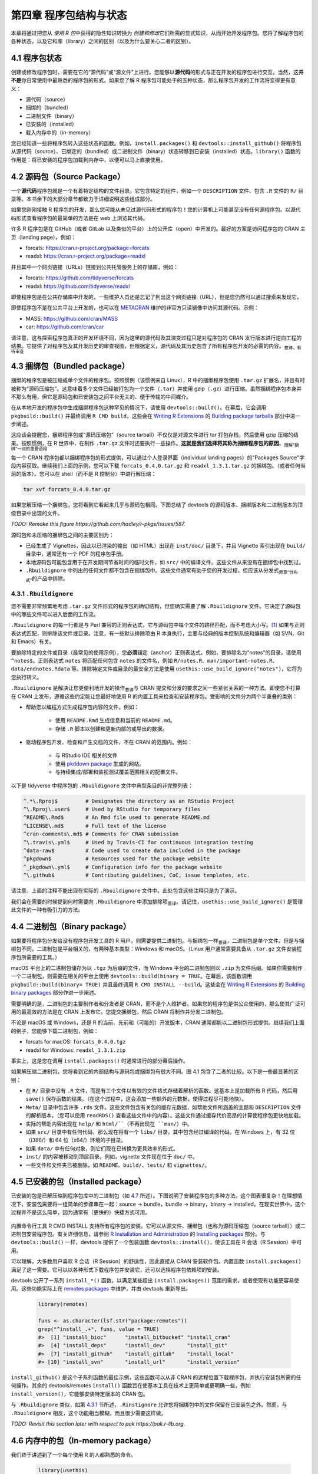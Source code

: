 第四章 程序包结构与状态
==============================

本章将通过把您从 \ *使用 R 包*\ 中获得的隐性知识转换为 \ *创建和修改*\ 它们所需的显式知识，从而开始开发程序包。\
您将了解程序包的各种状态，以及它和库（library）之间的区别（以及为什么要关心二者的区别）。


4.1 程序包状态
-----------------------

创建或修改程序包时，需要在它的“源代码”或“源文件”上进行。您能够以\ **源代码**\ 的形式与正在开发的程序包进行交互。\
当然，这\ **并不是**\ 你日常使用中最熟悉的程序包的形式。如果您了解 R 程序包可能处于的五种状态，那么程序包开发的工作流将变得更有意义：

- 源代码（source）
- 捆绑的（bundled）
- 二进制文件（binary）
- 已安装的（installed）
- 载入内存中的（in-memory）

您已经知道一些将程序包转入这些状态的函数。例如，``install.packages()`` 和 ``devtools::install_github()`` 将程序包从源代码（source）、已绑定的（bundled）或二进制文件（binary）状态转移到已安装（installed）状态。\
``library()`` 函数的作用是：将已安装的程序包加载到内存中，以便可以马上直接使用。


4.2 源码包（Source Package）
---------------------------------------

一个\ **源代码**\ 程序包就是一个有着特定结构的文件目录。它包含特定的组件，例如一个 ``DESCRIPTION`` 文件、包含 ``.R`` 文件的 ``R/`` 目录等。本书余下的大部分章节都致力于详细说明这些组成部分。

如果您刚刚接触 R 程序包的开发，那么您可能从未见过源代码形式的程序包！您的计算机上可能甚至没有任何源程序包。以源代码形式查看程序包的最简单的方法是在 web 上浏览其代码。

许多 R 程序包是在 GitHub（或者 GitLab 以及类似的平台）上的公开库（open）中开发的。最好的方案是访问程序包的 CRAN 主页（landing page），例如：

- forcats: https://cran.r-project.org/package=forcats
- readxl: https://cran.r-project.org/package=readxl

并且其中一个网页链接（URLs）链接到公共托管服务上的存储库，例如：

- forcats: https://github.com/tidyverse/forcats
- readxl: https://github.com/tidyverse/readxl

即使程序包是在公共存储库中开发的，一些维护人员还是忘记了列出这个网页链接（URL），但是您仍然可以通过搜索来发现它。

即使程序包不是在公共平台上开发的，也可以在 \ `METACRAN <https://r-pkg.org/about>`__\  维护的非官方只读镜像中访问其源代码。示例：

- MASS: https://github.com/cran/MASS
- car: https://github.com/cran/car

请注意，这与探索程序包真正的开发环境不同，因为这里的源代码及其演变过程只是对程序包的 CRAN 发行版本进行逆向工程的结果。\
它提供了对程序包及其开发历史的审查视图，但根据定义，源代码及其历史包含了所有程序包开发的必需的内容。\ :sub:`意译，有待审查`\ 


4.3 捆绑包（Bundled package）
---------------------------------------

捆绑的程序包是被压缩成单个文件的程序包。按照惯例（该惯例来自 Linux），R 中的捆绑程序包使用 ``.tar.gz`` 扩展名，并且有时被称为“源码压缩包”。\
这意味着多个文件已经被打包为一个文件（``.tar``）并使用 gzip（``.gz``）进行压缩。虽然捆绑程序包本身并不那么有用，但它是源码包和已安装包之间平台无关的、便于传输的中间媒介。

在从本地开发的程序包中生成捆绑程序包这种罕见的情况下，请使用 ``devtools::build()``。在幕后，它会调用 ``pkgbuild::build()`` 并最终调用 ``R CMD build``，\
这些会在 \ `Writing R Extensions <https://cran.r-project.org/doc/manuals/R-exts.html>`__\  的 \ `Building package tarballs <https://cran.r-project.org/doc/manuals/R-exts.html#Building-package-tarballs>`__\  部分中进一步阐述。

这应该会提醒您，捆绑程序包或“源码压缩包”（source tarball）不仅仅是对源文件进行 tar 打包存档，然后使用 gzip 压缩的结果。按照惯例，在 R 世界中，在制作 ``.tar.gz`` 文件时还要执行一些操作。\ **这就是我们选择将其称为捆绑程序包的原因**\ 。\ :sub:`理解“捆绑”一词的重要语段`\ 

每一个 CRAN 程序包都以捆绑程序包的形式提供，可以通过个人登录界面（individual landing pages）的"Packages Source"字段内容获取。继续我们上面的示例，您可以下载 ``forcats_0.4.0.tar.gz`` 和 ``readxl_1.3.1.tar.gz`` 的捆绑包。（或者任何当前的版本）。\
您可以在 shell（而不是 R 控制台）中进行解压缩：

.. code-block:: Shell

    tar xvf forcats_0.4.0.tar.gz

如果您解压缩一个捆绑包，您将看到它看起来几乎与源码包相同。下图总结了 devtools 的源码版本、捆绑版本和二进制版本的顶级目录中出现的文件。

\ *TODO: Remake this figure https://github.com/hadley/r-pkgs/issues/587.*\ 


.. image:: ./Image/Chapter_4/package-files.png
    :width: 970
    :height: 890
    :scale: 95

.. raw:: html

    <center>FIGURE 4.1: Side-by-side comparison of source, bundled, and binary package.</center>
    <center>图片 4.1：源码包、捆绑包和二进制包的并排比较</center>


源码包和未压缩的捆绑包之间的主要区别为：

- 已经生成了 Vignettes，因此以已渲染的输出（如 HTML）出现在 ``inst/doc/`` 目录下，并且 Vignette 索引出现在 ``build/`` 目录中，通常还有一个 PDF 的程序包手册。
- 本地源码包可能包含用于在开发期间节省时间的临时文件，如 ``src/`` 中的编译文件。这些文件从来没有在捆绑包中找到过。
- ``.Rbuildignore`` 中列出的任何文件都不包含在捆绑包中。这些文件通常有助于您的开发过程，但应该从分发式\ :sub:`原意“分布式”`\ 的产品中排除。


4.3.1 ``.Rbuildignore``
..........................

您不需要非常频繁地考虑 ``.tar.gz`` 文件形式的程序包的确切结构，但您确实需要了解 ``.Rbuildignore`` 文件。它决定了源码包中的哪些文件可以进入后面的工作流。

``.Rbuildignore`` 的每一行都是与 Perl 兼容的正则表达式，它与源码包中每个文件的路径匹配，而不考虑大小写。[1]_ 如果与正则表达式匹配，则排除该文件或目录。注意，有一些默认排除项由 R 本身执行，主要与经典的版本控制系统和编辑器（如 SVN、Git 和 Emacs）有关。

要排除特定的文件或目录（最常见的使用示例），您\ **必须**\ 锚定（anchor）正则表达式。例如，要排除名为"notes"的目录，请使用 ``^notes$``。正则表达式 ``notes`` 将匹配任何包含 ``notes`` 的文件名，例如 ``R/notes.R``、``man/important-notes.R``、``data/endnotes.Rdata`` 等。\
排除特定文件或目录的最安全方法是使用 ``usethis::use_build_ignore("notes")``，它将为您执行转义。

``.Rbuildignore`` 是解决让您更便利地开发的操作\ :sub:`意译`\ 与 CRAN 提交和分发的要求之间一些紧张关系的一种方法。即使您不打算在 CRAN 上发布，遵循这些约定能让您最好地使用 R 的内置工具来检查和安装程序包。受影响的文件分为两个半重叠的类别：

- 帮助您以编程方式生成程序包内容的文件。例如：

    * 使用 ``README.Rmd`` 生成信息和当前的 ``README.md``。
    * 存储 ``.R`` 脚本以创建和更新内部的或导出的数据。

- 驱动程序包开发、检查和产生文档的文件，不在 CRAN 的范围内。例如：

    * 与 RStudio IDE 相关的文件
    * 使用 \ `pkddown package <https://pkgdown.r-lib.org/>`__\  生成的网站。
    * 与持续集成/部署和监视测试覆盖范围相关的配置文件。

以下是 tidyverse 中程序包的 ``.Rbuildignore`` 文件中典型条目的非完整列表：

.. code-block:: R

    ^.*\.Rproj$         # Designates the directory as an RStudio Project
    ^\.Rproj\.user$     # Used by RStudio for temporary files
    ^README\.Rmd$       # An Rmd file used to generate README.md
    ^LICENSE\.md$       # Full text of the license
    ^cran-comments\.md$ # Comments for CRAN submission
    ^\.travis\.yml$     # Used by Travis-CI for continuous integration testing
    ^data-raw$          # Code used to create data included in the package
    ^pkgdown$           # Resources used for the package website
    ^_pkgdown\.yml$     # Configuration info for the package website
    ^\.github$          # Contributing guidelines, CoC, issue templates, etc.

请注意，上面的注释不能出现在实际的 ``.Rbuildignore`` 文件中。此处包含这些注释只是为了演示。

我们会在需要的时候提到何时需要向 ``.Rbuildignore`` 中添加排除项\ :sub:`意译`\ 。请记住，``usethis::use_build_ignore()`` 是管理此文件的一种有吸引力的方法。


4.4 二进制包（Binary package）
---------------------------------------

如果要将程序包分发给没有程序包开发工具的 R 用户，则需要提供二进制包。与捆绑包一样\ :sub:`意译`\ ，二进制包是单个文件。\
但是与捆绑包不同，二进制包是平台相关的，有两种基本类型：Windows 和 macOS。（Linux 用户通常需要具备从 ``.tar.gz`` 文件安装程序包所需要的工具。）

macOS 平台上的二进制包储存为以 ``.tgz`` 为后缀的文件，而 Windows 平台的二进制包则以 ``.zip`` 为文件后缀。如果你需要制作一个二进制包，则需要在相关的平台上使用 ``devtools::build(binary = TRUE``。\
在幕后，该函数调用 ``pkgbuild::build(binary= TRUE)`` 并且最终调用 ``R CMD INSTALL --build``。这些会在 \ `Writing R Extensions <https://cran.r-project.org/doc/manuals/R-exts.html>`__\  的 \ `Building binary packages <https://cran.r-project.org/doc/manuals/R-exts.html#Building-binary-packages>`__\  部分作进一步阐述。

需要明确的是，二进制包的主要制作者和分发者是 CRAN，而不是个人维护者。如果您的程序包是供公众使用的，那么使其广泛可用的最高效的方法是在 CRAN 上发布它。您提交捆绑包，然后 CRAN 将制作并分发二进制包。

不论是 macOS 或 Windows，还是 R 的当前、先前和（可能的）开发版本，CRAN 通常都能以二进制包形式提供。继续我们上面的例子，您能够下载二进制包，例如：

- forcats for macOS: ``forcats_0.4.0.tgz``
- readxl for Windows: ``readxl_1.3.1.zip``

事实上，这是您在调用 ``isntall.packages()`` 时通常进行的部分幕后操作。

如果解压缩二进制包，您将看到它的内部结构与源码包或捆绑包有很大不同。图 4.1 包含了二者的比较。以下是一些最显著的区别：

- 在 ``R/`` 目录中没有 ``.R`` 文件，而是有三个文件以有效的文件格式存储着解析的函数。这基本上是加载所有 R 代码，然后用 ``save()`` 保存函数的结果。（在这个过程中，这会添加一些额外的元数据，使得过程尽可能地快）。
- ``Meta/`` 目录中包含许多 ``.rds`` 文件。这些文件包含有关包的缓存元数据，如帮助文件所涵盖的主题和 ``DESCRIPTION`` 文件的解析版本。（您可以使用 ``readRDS()`` 查看这些文件中的内容）。这些文件通过缓存代价高昂的计算使程序包更快地加载。
- 实际的帮助内容出现在 ``help/`` 和 ``html/``（不再出现在 ``man/``）中。
- 如果 ``src/`` 目录中有任何代码，那么现在将有一个 ``libs/`` 目录，其中包含经过编译的代码。在 Windows 上，有 32 位（i386/）和 64 位（x64/）环境的子目录。
- 如果 ``data/`` 中有任何对象，则它们现在已转换为更具效率的形式。
- ``inst/`` 的内容被移动到顶层目录。例如，vignette 文件现在位于 ``doc/`` 中。
- 一些文件和文件夹已被删除，如 ``README``、``build/``、``tests/`` 和 ``vignettes/``。


4.5 已安装的包（Installed package）
---------------------------------------

已安装的包是已解压缩到程序包库中的二进制包（如 \ `4.7 <https://r-pkgs.org/package-structure-state.html#library>`__\  所述）。\
下图说明了安装程序包的多种方法。这个图表很复杂！在理想情况下，安装包需要将一组简单的步骤串在一起：source -> bundle，bundle -> binary，binary -> installed。\
在现实世界中，这个过程并不是这么简单，因为通常有（更快的）快捷方式可用。

    .. image:: ./Image/Chapter_4/installation.png
        :width: 804
        :height: 362
        :scale: 90
    
    .. raw:: html
    
        <center>FIGURE 4.2: Many methods for converting between package states.</center>
        <center>图片 4.2：在程序包状态之间转换的许多方法。</center>

内置命令行工具 R CMD INSTALL 支持所有程序包的安装。它可以从源文件、捆绑包（也称为源码压缩包（source tarball））或二进制包安装程序包。\
有关详细信息，请参阅 \ `R Installation and Administration <https://cran.r-project.org/doc/manuals/R-admin.html>`__\  的 \ `Installing packages <https://cran.r-project.org/doc/manuals/R-admin.html#Installing-packages>`__\  部分。\
与 ``devtools::build()`` 一样，devtools 提供了一个包装函数 ``devtools::install()``，使该工具在 R 会话（R Session）中可用。

可以理解，大多数用户喜欢 R 会话（R Session）的舒适性，因此直接从 CRAN 安装软件包。内置函数 ``install.packages()`` 满足了这一需要。\
它可以以各种形式下载程序包并安装它，还可以选择程序包依赖项的安装。

devtools 公开了一系列 ``install_*()`` 函数，以满足某些超出 ``install.packages()`` 范围的需求，或者使现有功能更容易使用。\
这些功能实际上在 \ `remotes packages <https://remotes.r-lib.org/>`__\  中维护，并由 devtools 重新导出。

    .. code-block:: R
    
        library(remotes)

        funs <- as.character(lsf.str("package:remotes"))
        grep("^install_.+", funs, value = TRUE)
        #>  [1] "install_bioc"      "install_bitbucket" "install_cran"     
        #>  [4] "install_deps"      "install_dev"       "install_git"      
        #>  [7] "install_github"    "install_gitlab"    "install_local"    
        #> [10] "install_svn"       "install_url"       "install_version"

``install_github()`` 是这个子系列函数的最佳示例，这些函数可以从非 CRAN 的远程位置下载程序包，并执行安装包所需的任何操作。\
其余的 devtools/remotes ``install()`` 函数旨在使基本工具在技术上更简单或更明确一些，例如 ``install_version()``，它能够安装特定版本的 CRAN 包。

与 ``.Rbuildignore`` 类似，如第 \ `4.3.1 <https://r-pkgs.org/package-structure-state.html#rbuildignore>`__\  节所述，\
``.Rinstignore`` 允许您将捆绑包中的文件保留在已安装包之外。然而，与 ``.Rbuildignore`` 相反，这个功能相当模糊，而且很少需要这样做。

\ *TODO: Revisit this section later with respect to pak https://pak.r-lib.org.*\ 


4.6 内存中的包（In-memory package）
---------------------------------------

我们终于讲述到了一个每个使用 R 的人都熟悉的命令。
    
    .. code-block:: R

        library(usethis)
    
假设已经安装了 usethis，这个语句将使得里面的所有函数可用，即现在我们可以执行以下操作：

    .. code-block:: R
    
        create_package("/path/to/my/coolpackage")
    
这样， usethis 包已加载到内存中，并且实际上也已附加到搜索路径。在编写脚本时，加载和附加程序包之间的区别并不重要，但在编写程序包时非常重要。\
在 \ `search path <https://r-pkgs.org/namespace.html#search-path>`__\  中您将了解更多关于两者差异的信息，以及为什么它在搜索路径中很重要。

``library()`` 并不是迭代调整和测试正在开发的程序包的好方法，因为它只适用于已安装的包。在第 \ `5.4 <https://r-pkgs.org/workflows101.html#load-all>`__\  节中，\
您将了解 ``devtools::load_all()`` 如何通过允许您将源码包直接加载到内存中来加速开发过程。


4.7 程序包的库（Package libraries）
---------------------------------------

我们刚刚讨论了 ``library()`` 函数，它的名字源于它的作用。当你调用 ``library(foo)`` 时，\
R 会在当前 \ **库**\ 中查找一个叫做“foo”的已安装包，如果成功了，R 将让 foo 变得可以使用。

在 R 中，一个 \ **库**\ 就是一个包含了已安装程序包的目录，有点像图书库。不幸的是，在 R 的世界，您将会经常遇到“库”和“包”的混淆用法。\
例如，delyr 是一个程序包，但是通常有人将其称为一个库。造成这种混乱的原因有几个。首先，R 的术语可以说是与更广泛的编程约定背道而驰的，\
“库”的通常含义更接近于我们所说的“包”。``library()`` 函数本身的名称可能会强化这一错误的关联。最后，这种词汇错误通常是无害的，\
因此 R 用户很容易养成错误的习惯，而指出这个错误的人看起来像是令人无法忍受的学究。但底线是：

    我们使用 ``library()`` 函数加载\ [2]_ 一个程序包。

当您参与包开发时，两者之间的区别是重要且有用的。

您的计算机上可以有多个库。事实上，你们中的很多人已经这样做了，尤其是在 Windows 上。可以使用 ``.libPaths()`` 查看当前处于活动状态的库。以下是在 Windows上 的外观：

.. code-block:: R

    # on Windows
    .libPaths()
    #> [1] "C:/Users/jenny/Documents/R/win-library/3.6"
    #> [2] "C:/Program Files/R/R-3.6.0/library"

    lapply(.libPaths(), list.dirs, recursive = FALSE, full.names = FALSE)
    #> [[1]]
    #>   [1] "abc"           "anytime"       "askpass"       "assertthat"   
    #>  ...
    #> [145] "zeallot"      
    #> 
    #> [[2]]
    #>  [1] "base"         "boot"         "class"        "cluster"     
    #>  [5] "codetools"    "compiler"     "datasets"     "foreign"     
    #>  [9] "graphics"     "grDevices"    "grid"         "KernSmooth"  
    #> [13] "lattice"      "MASS"         "Matrix"       "methods"     
    #> [17] "mgcv"         "nlme"         "nnet"         "parallel"    
    #> [21] "rpart"        "spatial"      "splines"      "stats"       
    #> [25] "stats4"       "survival"     "tcltk"        "tools"       
    #> [29] "translations" "utils"

以下是在 macOS 上类似的表现（但您的结果可能会有所不同）:

.. code-block:: R

    # on macOS
    .libPaths()
    #> [1] "/Users/jenny/Library/R/3.6/library"
    #> [2] "/Library/Frameworks/R.framework/Versions/3.6/Resources/library"

    lapply(.libPaths(), list.dirs, recursive = FALSE, full.names = FALSE)
    #> [[1]]
    #>    [1] "abc"                  "abc.data"             "abind"                
    #>  ...
    #> [1033] "Zelig"                "zip"                  "zoo"                 
    #> 
    #> [[2]]
    #>  [1] "base"         "boot"         "class"        "cluster"     
    #>  [5] "codetools"    "compiler"     "datasets"     "foreign"     
    #>  [9] "graphics"     "grDevices"    "grid"         "KernSmooth"  
    #> [13] "lattice"      "MASS"         "Matrix"       "methods"     
    #> [17] "mgcv"         "nlme"         "nnet"         "parallel"    
    #> [21] "rpart"        "spatial"      "splines"      "stats"       
    #> [25] "stats4"       "survival"     "tcltk"        "tools"       
    #> [29] "translations" "utils"


在这两种情况下，我们可以看到两个活动库，它们的查询顺序如下：

1. 用户库
2. 系统级或全局库

这样的设置是 Windows 上的经典设置，但通常是 macOS 上需要选择的设置。[3]_ 在这样的设置之下，\
从 CRAN（或其他地方）安装的或本地开发的附加程序包保存在用户库中。和上面一样，macOS 系统被用作主要的开发机器，这里有很多软件包（大约 1000 个），\
而 Windows 系统只是偶尔使用，而且要简朴得多。R 附带的基本和推荐程序包的核心集位于系统级库中，这一点在 macOS 和 Windows 上是相同的。\
这种分离对许多开发人员很有吸引力，例如，在不干扰 base R 的安装的情况下使得清理附加包变得很容易。

如果您在 macOS 上只看到一个库，并不需要紧急更改任何内容。但下次升级 R 时，请考虑创建一个用户级库。默认情况下，\
R 查找存储在环境变量 ``R_LIBS_USER`` 中的路径下的用户库，默认为 ``~/Library/R/x.y/library``。当您安装 R ``x.y.z`` 时，\
并且在安装任何附加程序包之前，请使用 ``dir.create("~/Library/R/x.y/library")`` 设置用户库。现在您将看到像上面一样的库设置。\
或者，您也可以在其他地方设置一个用户库，并通过在 ``.Renviron`` 中设置 ``R_LIBS_user`` 环境变量来告诉 R。

这些库的文件路径也清楚地表明它们与特定版本的 R（在编写本文时是 3.6.x）相关联，这也是经典的。这反映并强化了这样一个事实：\
当您将 R 从 3.5 更新到 3.6，即一个在 \**次要（minor）**\ 版本上的更改时，您需要重新安装附加程序包。\
对于在 \**补丁（patch）**\ 版本上的更改，例如从 R 3.6.0 到 3.6.1，通常不需要重新安装附加程序包。

随着 R 的使用变得越来越复杂，开始更加有意地管理程序包库是十分平常的。\
例如，像 \ `renv <https://rstudio.github.io/renv/>`__\ （及其前身 \ `packrat <https://rstudio.github.io/packrat/>`__\ ）\
这样的工具可以使管理项目特定库的过程自动化。这对于使数据产品具有可复制性、可移植性和相互隔离性非常重要。\
程序包开发人员可能会在库的搜索路径前添加一个临时库，其中包含一组特定版本的程序包，以便在不影响其他日常工作的情况下探索前后兼容性问题。\
反向依赖性检查（Reverse dependency checks）是另一个显式管理库的搜索路径的例子。

以下是按范围和持久性顺序控制哪些库处于活动状态的主要杠杆：

- 环境变量，如 ``R_LIBS`` 和 ``R_LIBS_USER``，它们在启动时被查询。
- 使用一个或多个文件路径调用 ``.libPaths()``。
- 通过 ``withr::with_libpaths()`` 使用临时更改的库搜索路径执行小型的代码段。
- 单个函数的参数，比如 ``install.packages(lib =)`` 和 ``library(lib.loc =)``。

最后，需要注意的是， ``library()`` \ **永远**\ 不应该在 \ *程序包中*\  使用。程序包和脚本依赖于不同的机制来声明它们的依赖性，\
这是您需要在您的心理模型（mental model）和习惯中做出的最大调整之一。我们将在第 \ `11 <https://r-pkgs.org/namespace.html#namespace>`__\  章全面探讨这个话题。

.. rubric:: 脚注

.. [1] 要查看应该出现在您的雷达上的文件路径，请在程序包的顶级目录下执行 ``dir(full.names = TRUE, recursive = TRUE, include.dirs = TRUE, all.files = TRUE)``。↩
.. [2] 实际上，``library()`` 加载并附加一个程序包到环境中，但这是另一节（\ `11.2 <https://r-pkgs.org/namespace.html#search-path>`__\ ）的主题。↩
.. [3] 有关更多详细信息，请参阅 \ *What They Forgot To Teach You About R*\  中的 \ `Maintaining R Section <https://whattheyforgot.org/maintaining-r.html#how-to-transfer-your-library-when-updating-r>`__\ ↩
